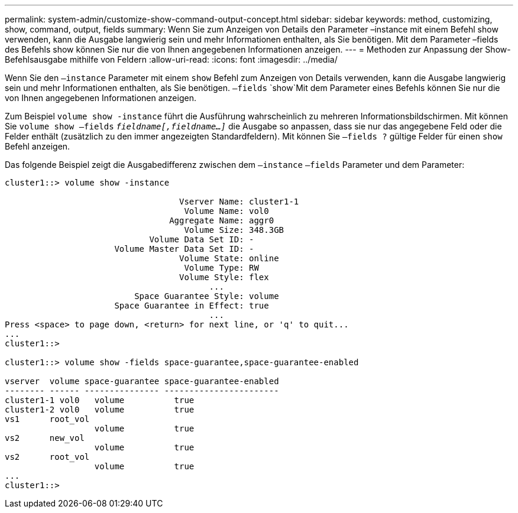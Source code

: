 ---
permalink: system-admin/customize-show-command-output-concept.html 
sidebar: sidebar 
keywords: method, customizing, show, command, output, fields 
summary: Wenn Sie zum Anzeigen von Details den Parameter –instance mit einem Befehl show verwenden, kann die Ausgabe langwierig sein und mehr Informationen enthalten, als Sie benötigen. Mit dem Parameter –fields des Befehls show können Sie nur die von Ihnen angegebenen Informationen anzeigen. 
---
= Methoden zur Anpassung der Show-Befehlsausgabe mithilfe von Feldern
:allow-uri-read: 
:icons: font
:imagesdir: ../media/


[role="lead"]
Wenn Sie den `–instance` Parameter mit einem `show` Befehl zum Anzeigen von Details verwenden, kann die Ausgabe langwierig sein und mehr Informationen enthalten, als Sie benötigen.  `–fields` `show`Mit dem Parameter eines Befehls können Sie nur die von Ihnen angegebenen Informationen anzeigen.

Zum Beispiel `volume show -instance` führt die Ausführung wahrscheinlich zu mehreren Informationsbildschirmen. Mit können Sie `volume show –fields` `_fieldname[,fieldname...]_` die Ausgabe so anpassen, dass sie nur das angegebene Feld oder die Felder enthält (zusätzlich zu den immer angezeigten Standardfeldern). Mit können Sie `–fields ?` gültige Felder für einen `show` Befehl anzeigen.

Das folgende Beispiel zeigt die Ausgabedifferenz zwischen dem `–instance` `–fields` Parameter und dem Parameter:

[listing]
----
cluster1::> volume show -instance

                                   Vserver Name: cluster1-1
                                    Volume Name: vol0
                                 Aggregate Name: aggr0
                                    Volume Size: 348.3GB
                             Volume Data Set ID: -
                      Volume Master Data Set ID: -
                                   Volume State: online
                                    Volume Type: RW
                                   Volume Style: flex
                                         ...
                          Space Guarantee Style: volume
                      Space Guarantee in Effect: true
                                         ...
Press <space> to page down, <return> for next line, or 'q' to quit...
...
cluster1::>

cluster1::> volume show -fields space-guarantee,space-guarantee-enabled

vserver  volume space-guarantee space-guarantee-enabled
-------- ------ --------------- -----------------------
cluster1-1 vol0   volume          true
cluster1-2 vol0   volume          true
vs1      root_vol
                  volume          true
vs2      new_vol
                  volume          true
vs2      root_vol
                  volume          true
...
cluster1::>
----